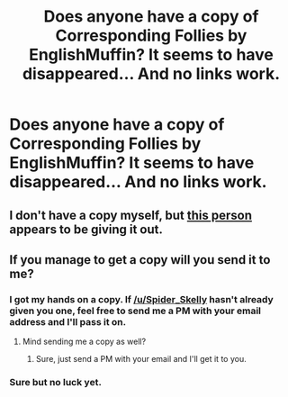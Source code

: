 #+TITLE: Does anyone have a copy of Corresponding Follies by EnglishMuffin? It seems to have disappeared... And no links work.

* Does anyone have a copy of Corresponding Follies by EnglishMuffin? It seems to have disappeared... And no links work.
:PROPERTIES:
:Score: 9
:DateUnix: 1391212375.0
:DateShort: 2014-Feb-01
:END:

** I don't have a copy myself, but [[http://hpstoryfinders.livejournal.com/1255559.html][this person]] appears to be giving it out.
:PROPERTIES:
:Author: SilverCookieDust
:Score: 6
:DateUnix: 1391214596.0
:DateShort: 2014-Feb-01
:END:


** If you manage to get a copy will you send it to me?
:PROPERTIES:
:Score: 1
:DateUnix: 1391274385.0
:DateShort: 2014-Feb-01
:END:

*** I got my hands on a copy. If [[/u/Spider_Skelly]] hasn't already given you one, feel free to send me a PM with your email address and I'll pass it on.
:PROPERTIES:
:Author: SilverCookieDust
:Score: 1
:DateUnix: 1391276224.0
:DateShort: 2014-Feb-01
:END:

**** Mind sending me a copy as well?
:PROPERTIES:
:Score: 1
:DateUnix: 1391276850.0
:DateShort: 2014-Feb-01
:END:

***** Sure, just send a PM with your email and I'll get it to you.
:PROPERTIES:
:Author: SilverCookieDust
:Score: 1
:DateUnix: 1391280244.0
:DateShort: 2014-Feb-01
:END:


*** Sure but no luck yet.
:PROPERTIES:
:Score: 1
:DateUnix: 1391276580.0
:DateShort: 2014-Feb-01
:END:
